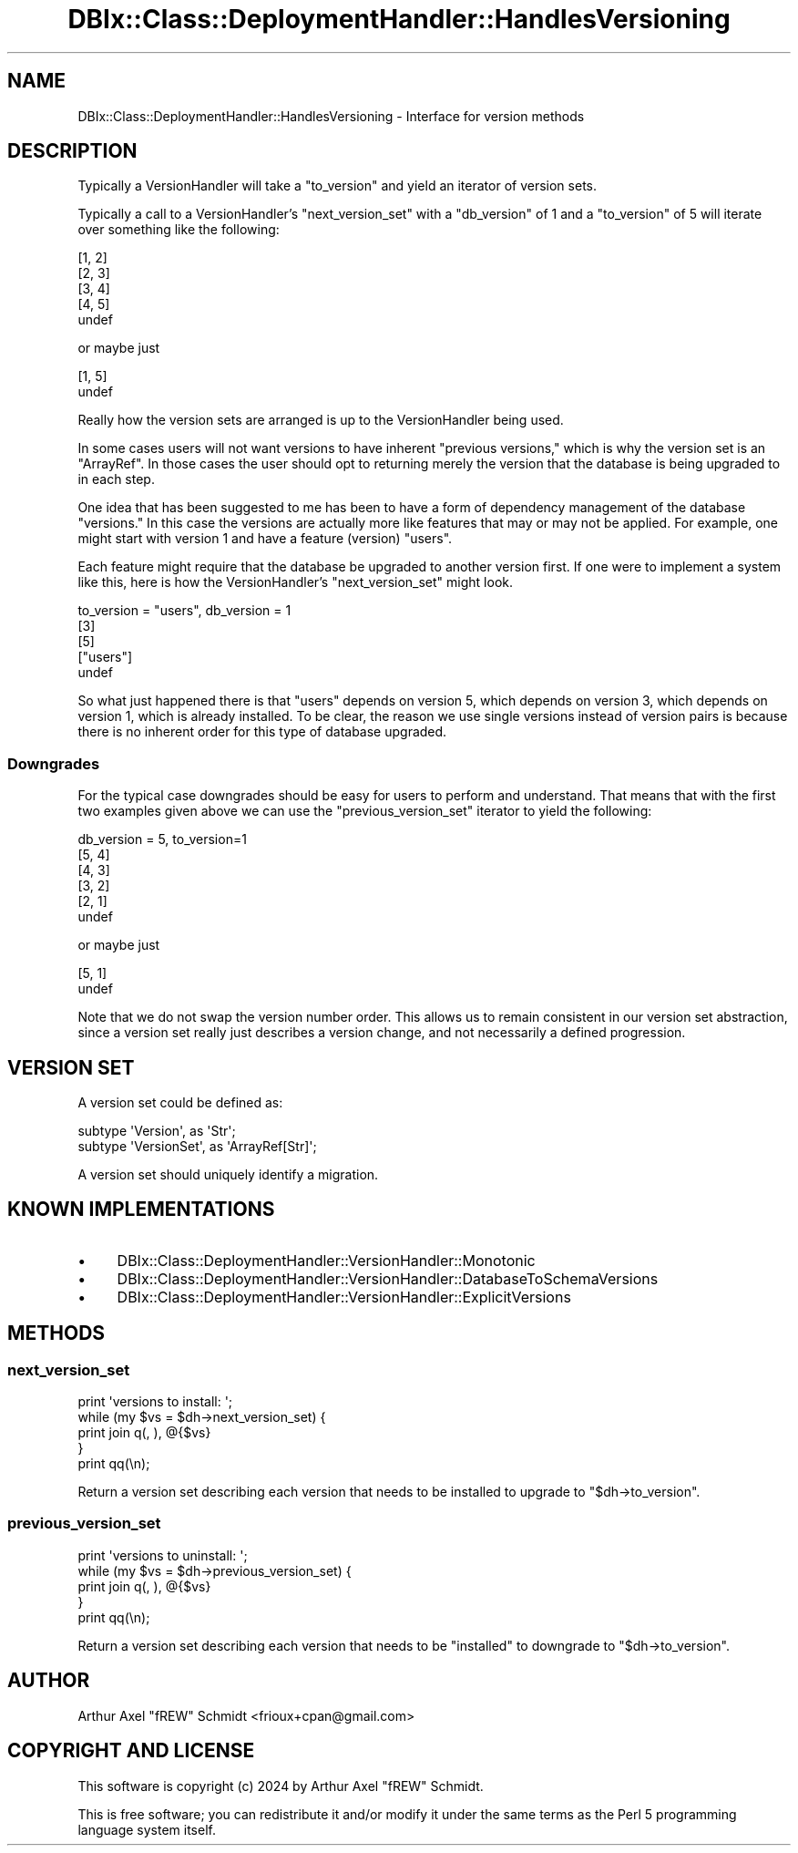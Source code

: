 .\" -*- mode: troff; coding: utf-8 -*-
.\" Automatically generated by Pod::Man 5.01 (Pod::Simple 3.43)
.\"
.\" Standard preamble:
.\" ========================================================================
.de Sp \" Vertical space (when we can't use .PP)
.if t .sp .5v
.if n .sp
..
.de Vb \" Begin verbatim text
.ft CW
.nf
.ne \\$1
..
.de Ve \" End verbatim text
.ft R
.fi
..
.\" \*(C` and \*(C' are quotes in nroff, nothing in troff, for use with C<>.
.ie n \{\
.    ds C` ""
.    ds C' ""
'br\}
.el\{\
.    ds C`
.    ds C'
'br\}
.\"
.\" Escape single quotes in literal strings from groff's Unicode transform.
.ie \n(.g .ds Aq \(aq
.el       .ds Aq '
.\"
.\" If the F register is >0, we'll generate index entries on stderr for
.\" titles (.TH), headers (.SH), subsections (.SS), items (.Ip), and index
.\" entries marked with X<> in POD.  Of course, you'll have to process the
.\" output yourself in some meaningful fashion.
.\"
.\" Avoid warning from groff about undefined register 'F'.
.de IX
..
.nr rF 0
.if \n(.g .if rF .nr rF 1
.if (\n(rF:(\n(.g==0)) \{\
.    if \nF \{\
.        de IX
.        tm Index:\\$1\t\\n%\t"\\$2"
..
.        if !\nF==2 \{\
.            nr % 0
.            nr F 2
.        \}
.    \}
.\}
.rr rF
.\" ========================================================================
.\"
.IX Title "DBIx::Class::DeploymentHandler::HandlesVersioning 3pm"
.TH DBIx::Class::DeploymentHandler::HandlesVersioning 3pm 2024-07-17 "perl v5.38.2" "User Contributed Perl Documentation"
.\" For nroff, turn off justification.  Always turn off hyphenation; it makes
.\" way too many mistakes in technical documents.
.if n .ad l
.nh
.SH NAME
DBIx::Class::DeploymentHandler::HandlesVersioning \- Interface for version methods
.SH DESCRIPTION
.IX Header "DESCRIPTION"
Typically a VersionHandler will take a \f(CW\*(C`to_version\*(C'\fR and yield an iterator of
version sets.
.PP
Typically a call to a VersionHandler's "next_version_set" with a \f(CW\*(C`db_version\*(C'\fR
of 1 and a \f(CW\*(C`to_version\*(C'\fR of 5 will iterate over something like the following:
.PP
.Vb 5
\& [1, 2]
\& [2, 3]
\& [3, 4]
\& [4, 5]
\& undef
.Ve
.PP
or maybe just
.PP
.Vb 2
\& [1, 5]
\& undef
.Ve
.PP
Really how the version sets are arranged is up to the
VersionHandler being used.
.PP
In some cases users will not want versions to have inherent "previous
versions," which is why the version set is an \f(CW\*(C`ArrayRef\*(C'\fR.  In those cases the
user should opt to returning merely the version that the database is being
upgraded to in each step.
.PP
One idea that has been suggested to me has been to have a form of dependency
management of the database "versions."  In this case the versions are actually
more like features that may or may not be applied.  For example, one might
start with version 1 and have a feature (version) \f(CW\*(C`users\*(C'\fR.
.PP
Each feature might require that the database be upgraded to another version
first.  If one were to implement a system like this, here is how the
VersionHandler's "next_version_set" might look.
.PP
.Vb 5
\& to_version = "users", db_version = 1
\& [3]
\& [5]
\& ["users"]
\& undef
.Ve
.PP
So what just happened there is that \f(CW\*(C`users\*(C'\fR depends on version 5, which depends
on version 3, which depends on version 1, which is already installed.  To be
clear, the reason we use single versions instead of version pairs is because
there is no inherent order for this type of database upgraded.
.SS Downgrades
.IX Subsection "Downgrades"
For the typical case downgrades should be easy for users to perform and
understand.  That means that with the first two examples given above we can use
the "previous_version_set" iterator to yield the following:
.PP
.Vb 6
\& db_version = 5, to_version=1
\& [5, 4]
\& [4, 3]
\& [3, 2]
\& [2, 1]
\& undef
.Ve
.PP
or maybe just
.PP
.Vb 2
\& [5, 1]
\& undef
.Ve
.PP
Note that we do not swap the version number order.  This allows us to remain
consistent in our version set abstraction, since a version set really just
describes a version change, and not necessarily a defined progression.
.SH "VERSION SET"
.IX Header "VERSION SET"
A version set could be defined as:
.PP
.Vb 2
\& subtype \*(AqVersion\*(Aq, as \*(AqStr\*(Aq;
\& subtype \*(AqVersionSet\*(Aq, as \*(AqArrayRef[Str]\*(Aq;
.Ve
.PP
A version set should uniquely identify a migration.
.SH "KNOWN IMPLEMENTATIONS"
.IX Header "KNOWN IMPLEMENTATIONS"
.IP \(bu 4
DBIx::Class::DeploymentHandler::VersionHandler::Monotonic
.IP \(bu 4
DBIx::Class::DeploymentHandler::VersionHandler::DatabaseToSchemaVersions
.IP \(bu 4
DBIx::Class::DeploymentHandler::VersionHandler::ExplicitVersions
.SH METHODS
.IX Header "METHODS"
.SS next_version_set
.IX Subsection "next_version_set"
.Vb 5
\& print \*(Aqversions to install: \*(Aq;
\& while (my $vs = $dh\->next_version_set) {
\&   print join q(, ), @{$vs}
\& }
\& print qq(\en);
.Ve
.PP
Return a version set describing each version that needs to be
installed to upgrade to \f(CW\*(C`$dh\->to_version\*(C'\fR.
.SS previous_version_set
.IX Subsection "previous_version_set"
.Vb 5
\& print \*(Aqversions to uninstall: \*(Aq;
\& while (my $vs = $dh\->previous_version_set) {
\&   print join q(, ), @{$vs}
\& }
\& print qq(\en);
.Ve
.PP
Return a version set describing each version that needs to be
"installed" to downgrade to \f(CW\*(C`$dh\->to_version\*(C'\fR.
.SH AUTHOR
.IX Header "AUTHOR"
Arthur Axel "fREW" Schmidt <frioux+cpan@gmail.com>
.SH "COPYRIGHT AND LICENSE"
.IX Header "COPYRIGHT AND LICENSE"
This software is copyright (c) 2024 by Arthur Axel "fREW" Schmidt.
.PP
This is free software; you can redistribute it and/or modify it under
the same terms as the Perl 5 programming language system itself.
